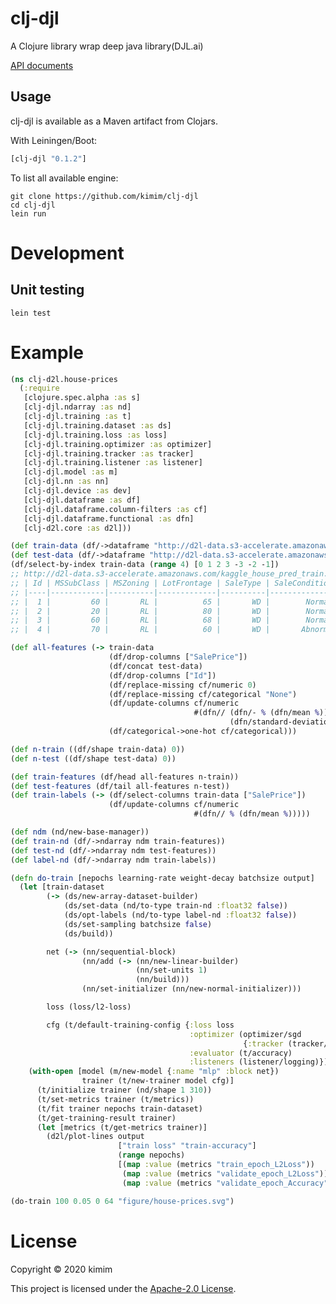 [[https://clojars.org/clj-djl][https://img.shields.io/clojars/v/clj-djl.svg]]

* clj-djl

A Clojure library wrap deep java library(DJL.ai)

[[https://kimim.github.io/clj-djl][API documents]]

** Usage

clj-djl is available as a Maven artifact from Clojars.

With Leiningen/Boot:

#+begin_src clojure
[clj-djl "0.1.2"]
#+end_src

To list all available engine:

#+begin_src shell
git clone https://github.com/kimim/clj-djl
cd clj-djl
lein run
#+end_src

* Development

** Unit testing

#+begin_src shell
lein test
#+end_src

* Example

#+begin_src clojure :results silent :exports both
(ns clj-d2l.house-prices
  (:require
   [clojure.spec.alpha :as s]
   [clj-djl.ndarray :as nd]
   [clj-djl.training :as t]
   [clj-djl.training.dataset :as ds]
   [clj-djl.training.loss :as loss]
   [clj-djl.training.optimizer :as optimizer]
   [clj-djl.training.tracker :as tracker]
   [clj-djl.training.listener :as listener]
   [clj-djl.model :as m]
   [clj-djl.nn :as nn]
   [clj-djl.device :as dev]
   [clj-djl.dataframe :as df]
   [clj-djl.dataframe.column-filters :as cf]
   [clj-djl.dataframe.functional :as dfn]
   [clj-d2l.core :as d2l]))

(def train-data (df/->dataframe "http://d2l-data.s3-accelerate.amazonaws.com/kaggle_house_pred_train.csv"))
(def test-data (df/->dataframe "http://d2l-data.s3-accelerate.amazonaws.com/kaggle_house_pred_test.csv"))
(df/select-by-index train-data (range 4) [0 1 2 3 -3 -2 -1])
;; http://d2l-data.s3-accelerate.amazonaws.com/kaggle_house_pred_train.csv [4 7]:
;; | Id | MSSubClass | MSZoning | LotFrontage | SaleType | SaleCondition | SalePrice |
;; |----|------------|----------|-------------|----------|---------------|-----------|
;; |  1 |         60 |       RL |          65 |       WD |        Normal |    208500 |
;; |  2 |         20 |       RL |          80 |       WD |        Normal |    181500 |
;; |  3 |         60 |       RL |          68 |       WD |        Normal |    223500 |
;; |  4 |         70 |       RL |          60 |       WD |       Abnorml |    140000 |

(def all-features (-> train-data
                      (df/drop-columns ["SalePrice"])
                      (df/concat test-data)
                      (df/drop-columns ["Id"])
                      (df/replace-missing cf/numeric 0)
                      (df/replace-missing cf/categorical "None")
                      (df/update-columns cf/numeric
                                         #(dfn// (dfn/- % (dfn/mean %))
                                                 (dfn/standard-deviation %)))
                      (df/categorical->one-hot cf/categorical)))

(def n-train ((df/shape train-data) 0))
(def n-test ((df/shape test-data) 0))

(def train-features (df/head all-features n-train))
(def test-features (df/tail all-features n-test))
(def train-labels (-> (df/select-columns train-data ["SalePrice"])
                      (df/update-columns cf/numeric
                                         #(dfn// % (dfn/mean %)))))

(def ndm (nd/new-base-manager))
(def train-nd (df/->ndarray ndm train-features))
(def test-nd (df/->ndarray ndm test-features))
(def label-nd (df/->ndarray ndm train-labels))

(defn do-train [nepochs learning-rate weight-decay batchsize output]
  (let [train-dataset
        (-> (ds/new-array-dataset-builder)
            (ds/set-data (nd/to-type train-nd :float32 false))
            (ds/opt-labels (nd/to-type label-nd :float32 false))
            (ds/set-sampling batchsize false)
            (ds/build))

        net (-> (nn/sequential-block)
                (nn/add (-> (nn/new-linear-builder)
                            (nn/set-units 1)
                            (nn/build)))
                (nn/set-initializer (nn/new-normal-initializer)))

        loss (loss/l2-loss)

        cfg (t/default-training-config {:loss loss
                                        :optimizer (optimizer/sgd
                                                    {:tracker (tracker/fixed learning-rate)})
                                        :evaluator (t/accuracy)
                                        :listeners (listener/logging)})]
    (with-open [model (m/new-model {:name "mlp" :block net})
                trainer (t/new-trainer model cfg)]
      (t/initialize trainer (nd/shape 1 310))
      (t/set-metrics trainer (t/metrics))
      (t/fit trainer nepochs train-dataset)
      (t/get-training-result trainer)
      (let [metrics (t/get-metrics trainer)]
        (d2l/plot-lines output
                        ["train loss" "train-accuracy"]
                        (range nepochs)
                        [(map :value (metrics "train_epoch_L2Loss"))
                         (map :value (metrics "validate_epoch_L2Loss"))
                         (map :value (metrics "validate_epoch_Accuracy"))])))))

(do-train 100 0.05 0 64 "figure/house-prices.svg")
#+end_src

[[https://github.com/kimim/clj-d2l/blob/master/figure/house-prices.svg]]

* License

Copyright © 2020 kimim

This project is licensed under the [[./LICENSE][Apache-2.0 License]].

